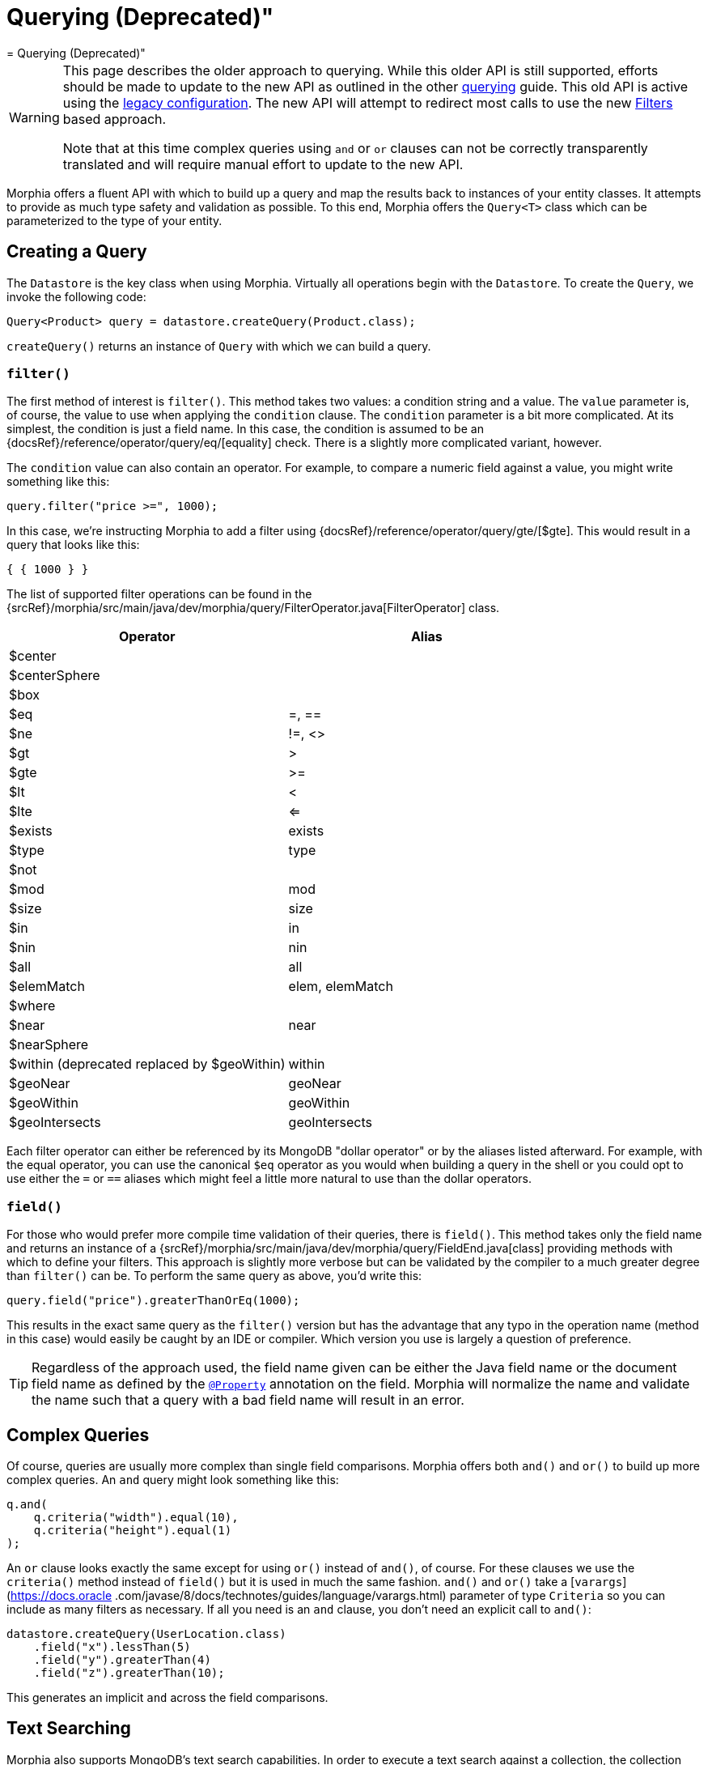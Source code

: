 = Querying (Deprecated)"
= Querying (Deprecated)"

[WARNING]
====
This page describes the older approach to querying.
While this older API is still supported, efforts should be made to update to the new API as outlined in the other xref:querying.adoc[querying] guide.
This old API is active using the
xref:configuration.adoc#_legacy[legacy configuration].
The new API will attempt to redirect most calls to use the new
xref:javadoc:dev/morphia/query/experimental/filters/Filters.html#[Filters] based approach.

Note that at this time complex queries using `and` or `or` clauses can not be correctly transparently translated and will require manual effort to update to the new API.
====

Morphia offers a fluent API with which to build up a query and map the results back to instances of your entity classes.
It attempts to provide as much type safety and validation as possible.
To this end, Morphia offers the `Query<T>` class which can be parameterized to the type of your entity.

== Creating a Query

The `Datastore` is the key class when using Morphia.
Virtually all operations begin with the `Datastore`.
To create the `Query`, we invoke the following code:

[source,java]
----
Query<Product> query = datastore.createQuery(Product.class);
----

`createQuery()` returns an instance of `Query` with which we can build a query.

=== `filter()`

The first method of interest is `filter()`.
This method takes two values: a condition string and a value.
The `value` parameter is, of course, the value to use when applying the `condition` clause.
The `condition` parameter is a bit more complicated.
At its simplest, the condition is just a field name.
In this case, the condition is assumed to be an {docsRef}/reference/operator/query/eq/[equality] check.
There is a slightly more complicated variant, however.

The `condition` value can also contain an operator.
For example, to compare a numeric field against a value, you might write something like this:

[source,java]
----
query.filter("price >=", 1000);
----

In this case, we're instructing Morphia to add a filter using {docsRef}/reference/operator/query/gte/[$gte].
This would result in a query that looks like this:

[source,javascript]
----
{ { 1000 } }
----

The list of supported filter operations can be found in the
{srcRef}/morphia/src/main/java/dev/morphia/query/FilterOperator.java[FilterOperator] class.

[%header,cols=2*]
|===
|Operator
|Alias

|$center
|

|$centerSphere
|

|$box
|

|$eq
|=, ==

|$ne
|!=, <>

|$gt
|>

|$gte
|>=

|$lt
|<

|$lte
|<=

|$exists
|exists

|$type
|type

|$not
|

|$mod
|mod

|$size
|size

|$in
|in

|$nin
|nin

|$all
|all

|$elemMatch
|elem, elemMatch

|$where
|

|$near
|near

|$nearSphere
|

|$within (deprecated replaced by $geoWithin)
|within

|$geoNear
|geoNear

|$geoWithin
|geoWithin

|$geoIntersects
|geoIntersects
|===

Each filter operator can either be referenced by its MongoDB "dollar operator" or by the aliases listed afterward.
For example, with the equal operator, you can use the canonical `$eq` operator as you would when building a query in the shell or you could opt to use either the `=` or `==` aliases which might feel a little more natural to use than the dollar operators.

=== `field()`

For those who would prefer more compile time validation of their queries, there is `field()`.
This method takes only the field name and returns an instance of a {srcRef}/morphia/src/main/java/dev/morphia/query/FieldEnd.java[class] providing methods with which to define your filters.
This approach is slightly more verbose but can be validated by the compiler to a much greater degree than
`filter()` can be.
To perform the same query as above, you'd write this:

[source,java]
----
query.field("price").greaterThanOrEq(1000);
----

This results in the exact same query as the `filter()` version but has the advantage that any typo in the operation name (method in this case) would easily be caught by an IDE or compiler.
Which version you use is largely a question of preference.

[TIP]
====
Regardless of the approach used, the field name given can be either the Java field name or the document field name as defined by the
xref:javadoc:dev/morphia/annotations/Property.html#[`@Property`] annotation on the field.
Morphia will normalize the name and validate the name such that a query with a bad field name will result in an error.
====

== Complex Queries

Of course, queries are usually more complex than single field comparisons.
Morphia offers both `and()` and `or()` to build up more complex queries.
An `and` query might look something like this:

[source,java]
----
q.and(
    q.criteria("width").equal(10),
    q.criteria("height").equal(1)
);
----

An `or` clause looks exactly the same except for using `or()` instead of `and()`, of course.
For these clauses we use the `criteria()`
method instead of `field()` but it is used in much the same fashion.  `and()` and `or()` take a [`varargs`](https://docs.oracle
.com/javase/8/docs/technotes/guides/language/varargs.html) parameter of type `Criteria` so you can include as many filters as necessary.
If all you need is an `and` clause, you don't need an explicit call to `and()`:

[source,java]
----
datastore.createQuery(UserLocation.class)
    .field("x").lessThan(5)
    .field("y").greaterThan(4)
    .field("z").greaterThan(10);
----

This generates an implicit `and` across the field comparisons.

== Text Searching

Morphia also supports MongoDB's text search capabilities.
In order to execute a text search against a collection, the collection must have a {docsRef}//core/index-text/[text index] defined first.
Using Morphia that definition would look like this:

[source,java]
----
@Indexes(@Index(fields = @Field(value = "$**", type = IndexType.TEXT)))
public static class Greeting {
    @Id
    private ObjectId id;
    private String value;
    private String language;

    ...
}
----

The `$**` value tells MongoDB to create a text index on all the text fields in a document.
A more targeted index can be created, if desired, by explicitly listing which fields to index.
Once the index is defined, we can start querying against it like this
{srcRef}/morphia/src/test/java/dev/morphia/query/TestTextSearching.java[test] does:

[source,java]
----
morphia.map(Greeting.class);
datastore.ensureIndexes();

datastore.save(new Greeting("good morning", "english"),
    new Greeting("good afternoon", "english"),
    new Greeting("good night", "english"),
    new Greeting("good riddance", "english"),
    new Greeting("guten Morgen", "german"),
    new Greeting("guten Tag", "german")),
    new Greeting("gute Nacht", "german"));

List<Greeting> good = datastore.createQuery(Greeting.class)
                             .search("good")
                             .order("_id")
                             .asList();
Assert.assertEquals(4, good.size());
----

As you can see here, we create `Greeting` objects for multiple languages.
In our test query, we're looking for occurrences of the word "good" in any document.
We created four such documents and our query returns exactly those four.

== Other Query Options

There is more to querying than simply filtering against different document values.
Listed below are some of the options for modifying the query results in different ways.

=== Projections

{docsRef}/tutorial/project-fields-from-query-results/[Projections] allow you to return only a subset of the fields in a document.
This is useful when you need to only return a smaller view of a larger object.
Borrowing from the
{srcRef}/morphia/src/test/java/dev/morphia/TestQuery.java[unit tests], this is an example of this feature in action:

[source,java]
----
ContainsRenamedFields user = new ContainsRenamedFields("Frank", "Zappa");
getDs().save(user);

ContainsRenamedFields found = getDs()
    .find(ContainsRenamedFields.class)
    .projection().include("first_name")
    .get();
Assert.assertNotNull(found.firstName);
Assert.assertNull(found.lastName);

found = getDs()
    .find(ContainsRenamedFields.class)
    .projection().include("first_name")
    .get();
Assert.assertNotNull(found.firstName);
Assert.assertNull(found.lastName);
----

As you can see here, we're saving this entity with a first and last name but our query only returns the first name (and the _id value) in the returned instance of our type.
It's also worth noting that this project works with both the mapped document field name
`"first_name"` and the Java field name `"firstName"`.

 The boolean value passed in instructs Morphia to either include (`true`) or exclude (`false`) the field.  It is not currently possible to list both inclusions and exclusions in one query.

[WARNING]
====
While projections can be a nice performance win in some cases, it's important to note that this object can not be safely saved back to MongoDB. Any fields in the existing document in the database that are missing from the entity will be removed if this entity is saved.
For example, in the example above if `found` is saved back to MongoDB, the `last_name` field that currently exists in the database for this entity will be removed.
To save such instances back consider using
xref:javadoc:dev/morphia/Datastore.html#merge(T)#[`Datastore#merge(T)`]
====

=== Limiting and Skipping

Pagination of query results is often done as a combination of skips and limits.
Morphia offers `Query.limit(int)` and `Query.offset(int)`
for these cases.
An example of these methods in action would look like this:

[source,java]
----
datastore.createQuery(Person.class)
    .asList(new FindOptions()
	    .offset(1)
	    .limit(10))
----

This query will skip the first element and take up to the next 10 items found by the query.
There's a caveat to using skip/limit for pagination, however.
See the {docsRef}/reference/method/cursor.skip[skip] documentation for more detail.

=== Ordering

Ordering the results of a query is done via [`Query.order(String)`](/javadoc/dev/morphia/query/Query.html#order-java.lang.String-) . The javadoc has complete examples but this String consists of a list of comma delimited fields to order by.
To reverse the sort order for a particular field simply prefix that field with a `-`.
For example, to sort by age (youngest to oldest) and then income (highest to lowest), you would use this:

[source,java]
----
query.order("age,-income");
----

=== Tailable Cursors

If you have a {docsRef}/core/capped-collections/[capped collection] it's possible to "tail" a query so that when new documents are added to the collection that match your query, they'll be returned by the
{docsRef}/reference/glossary/#term-tailable-cursor[tailable cursor].
An example of this feature in action can be found in the
{srcRef}/morphia/src/test/java/dev/morphia/TestQuery.java[unit tests] in the `testTailableCursors()` test:

[source,java]
----
getMorphia().map(CappedPic.class);
getDs().ensureCaps();                                                          // <1>
final Query<CappedPic> query = getDs().createQuery(CappedPic.class);
final List<CappedPic> found = new ArrayList<CappedPic>();

final Iterator<CappedPic> tail = query
	.fetch(new FindOptions()
		.cursorType(CursorType.Tailable));
while(found.size() < 10) {
	found.add(tail.next());                                                    // <2>
}
----

There are two things to note about this code sample:

1. This tells Morphia to make sure that any entity configured to use a capped collection has its collection created correctly.
If the collection already exists and is not capped, you will have to manually
{docsRef}/core/capped-collections/#convert-a-collection-to-capped[update] your collection to be a capped collection.
2. Since this `Iterator` is backed by a tailable cursor, `hasNext()` and `next()` will block until a new item is found.
In this version of the unit test, we tail the cursor waiting to pull out objects until we have 10 of them and then proceed with the rest of the application.

=== Raw Querying

You can use Morphia to map queries you might have already written using the raw Java API against your objects, or to access features which are not yet present in Morphia.

For example:

[source]
----
Document query = new Document()
	.append("albums",
            new Document("$elemMatch",
                    new Document("$and", new Document[] {
                        new Document("albumId", albumDto.getAlbumId()),
                        new Document("album",
                            new Document("$exists", false))})));

Artist result = datastore.createQuery(Artist.class, query).get();
----
